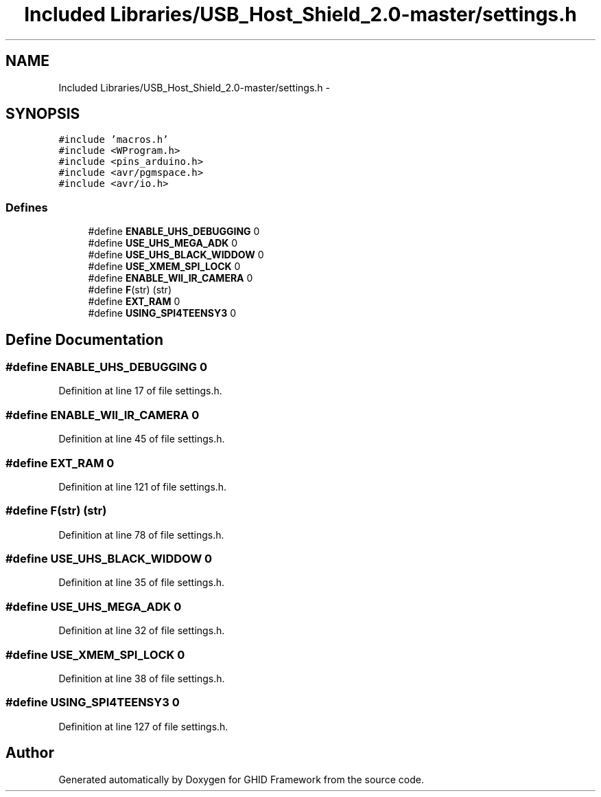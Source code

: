 .TH "Included Libraries/USB_Host_Shield_2.0-master/settings.h" 3 "Sun Mar 30 2014" "Version version 2.0" "GHID Framework" \" -*- nroff -*-
.ad l
.nh
.SH NAME
Included Libraries/USB_Host_Shield_2.0-master/settings.h \- 
.SH SYNOPSIS
.br
.PP
\fC#include 'macros\&.h'\fP
.br
\fC#include <WProgram\&.h>\fP
.br
\fC#include <pins_arduino\&.h>\fP
.br
\fC#include <avr/pgmspace\&.h>\fP
.br
\fC#include <avr/io\&.h>\fP
.br

.SS "Defines"

.in +1c
.ti -1c
.RI "#define \fBENABLE_UHS_DEBUGGING\fP   0"
.br
.ti -1c
.RI "#define \fBUSE_UHS_MEGA_ADK\fP   0"
.br
.ti -1c
.RI "#define \fBUSE_UHS_BLACK_WIDDOW\fP   0"
.br
.ti -1c
.RI "#define \fBUSE_XMEM_SPI_LOCK\fP   0"
.br
.ti -1c
.RI "#define \fBENABLE_WII_IR_CAMERA\fP   0"
.br
.ti -1c
.RI "#define \fBF\fP(str)   (str)"
.br
.ti -1c
.RI "#define \fBEXT_RAM\fP   0"
.br
.ti -1c
.RI "#define \fBUSING_SPI4TEENSY3\fP   0"
.br
.in -1c
.SH "Define Documentation"
.PP 
.SS "#define \fBENABLE_UHS_DEBUGGING\fP   0"
.PP
Definition at line 17 of file settings\&.h\&.
.SS "#define \fBENABLE_WII_IR_CAMERA\fP   0"
.PP
Definition at line 45 of file settings\&.h\&.
.SS "#define \fBEXT_RAM\fP   0"
.PP
Definition at line 121 of file settings\&.h\&.
.SS "#define \fBF\fP(str)   (str)"
.PP
Definition at line 78 of file settings\&.h\&.
.SS "#define \fBUSE_UHS_BLACK_WIDDOW\fP   0"
.PP
Definition at line 35 of file settings\&.h\&.
.SS "#define \fBUSE_UHS_MEGA_ADK\fP   0"
.PP
Definition at line 32 of file settings\&.h\&.
.SS "#define \fBUSE_XMEM_SPI_LOCK\fP   0"
.PP
Definition at line 38 of file settings\&.h\&.
.SS "#define \fBUSING_SPI4TEENSY3\fP   0"
.PP
Definition at line 127 of file settings\&.h\&.
.SH "Author"
.PP 
Generated automatically by Doxygen for GHID Framework from the source code\&.
